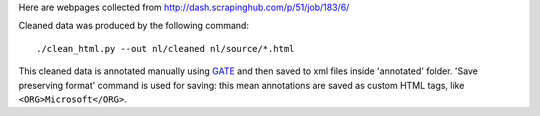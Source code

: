 Here are webpages collected from http://dash.scrapinghub.com/p/51/job/183/6/

Cleaned data was produced by the following command::

    ./clean_html.py --out nl/cleaned nl/source/*.html

This cleaned data is annotated manually using GATE_ and then saved
to xml files inside 'annotated' folder. 'Save preserving format'
command is used for saving: this mean annotations are saved as custom
HTML tags, like ``<ORG>Microsoft</ORG>``.

.. _GATE: http://gate.ac.uk/
